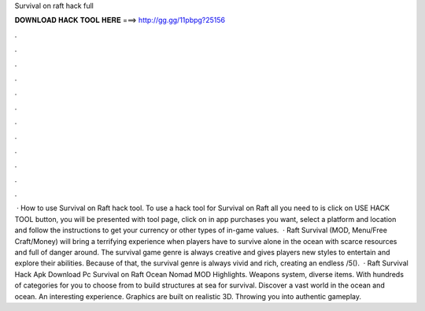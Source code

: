 Survival on raft hack full

𝐃𝐎𝐖𝐍𝐋𝐎𝐀𝐃 𝐇𝐀𝐂𝐊 𝐓𝐎𝐎𝐋 𝐇𝐄𝐑𝐄 ===> http://gg.gg/11pbpg?25156

.

.

.

.

.

.

.

.

.

.

.

.

 · How to use Survival on Raft hack tool. To use a hack tool for Survival on Raft all you need to is click on USE HACK TOOL button, you will be presented with tool page, click on in app purchases you want, select a platform and location and follow the instructions to get your currency or other types of in-game values.  · Raft Survival (MOD, Menu/Free Craft/Money) will bring a terrifying experience when players have to survive alone in the ocean with scarce resources and full of danger around. The survival game genre is always creative and gives players new styles to entertain and explore their abilities. Because of that, the survival genre is always vivid and rich, creating an endless /5().  · Raft Survival Hack Apk Download Pc Survival on Raft Ocean Nomad MOD Highlights. Weapons system, diverse items. With hundreds of categories for you to choose from to build structures at sea for survival. Discover a vast world in the ocean and ocean. An interesting experience. Graphics are built on realistic 3D. Throwing you into authentic gameplay.